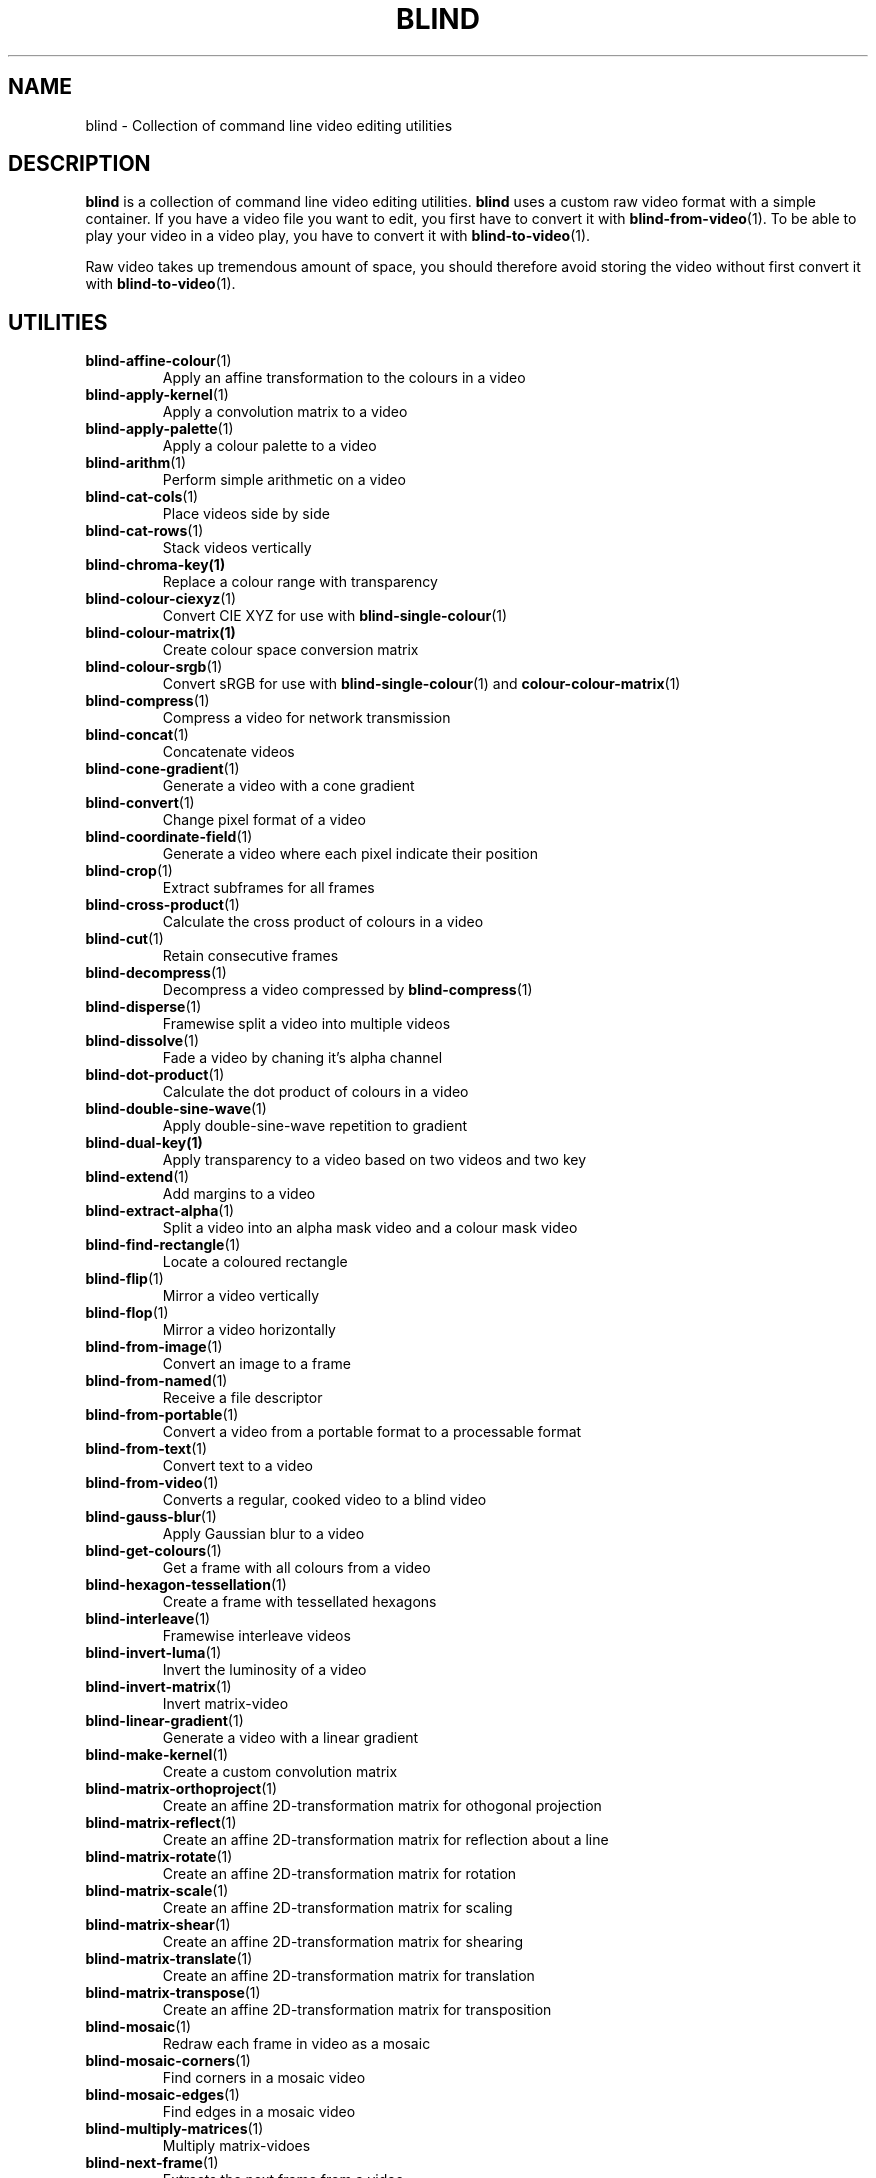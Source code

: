 .TH BLIND 7 blind
.SH NAME
blind - Collection of command line video editing utilities
.SH DESCRIPTION
.B blind
is a collection of command line video editing utilities.
.B blind
uses a custom raw video format with a simple container.
If you have a video file you want to edit, you first
have to convert it with
.BR blind-from-video (1).
To be able to play your video in a video play, you
have to convert it with
.BR blind-to-video (1).
.P
Raw video takes up tremendous amount of space, you
should therefore avoid storing the video without
first convert it with
.BR blind-to-video (1).
.SH UTILITIES
.TP
.BR blind-affine-colour (1)
Apply an affine transformation to the colours in a video
.TP
.BR blind-apply-kernel (1)
Apply a convolution matrix to a video
.TP
.BR blind-apply-palette (1)
Apply a colour palette to a video
.TP
.BR blind-arithm (1)
Perform simple arithmetic on a video
.TP
.BR blind-cat-cols (1)
Place videos side by side
.TP
.BR blind-cat-rows (1)
Stack videos vertically
.TP
.BR blind-chroma-key(1)
Replace a colour range with transparency
.TP
.BR blind-colour-ciexyz (1)
Convert CIE XYZ for use with
.BR blind-single-colour (1)
.TP
.BR blind-colour-matrix(1)
Create colour space conversion matrix
.TP
.BR blind-colour-srgb (1)
Convert sRGB for use with
.BR blind-single-colour (1)
and
.BR colour-colour-matrix (1)
.TP
.BR blind-compress (1)
Compress a video for network transmission
.TP
.BR blind-concat (1)
Concatenate videos
.TP
.BR blind-cone-gradient (1)
Generate a video with a cone gradient
.TP
.BR blind-convert (1)
Change pixel format of a video
.TP
.BR blind-coordinate-field (1)
Generate a video where each pixel indicate their position
.TP
.BR blind-crop (1)
Extract subframes for all frames
.TP
.BR blind-cross-product (1)
Calculate the cross product of colours in a video
.TP
.BR blind-cut (1)
Retain consecutive frames
.TP
.BR blind-decompress (1)
Decompress a video compressed by
.BR blind-compress (1)
.TP
.BR blind-disperse (1)
Framewise split a video into multiple videos
.TP
.BR blind-dissolve (1)
Fade a video by chaning it's alpha channel
.TP
.BR blind-dot-product (1)
Calculate the dot product of colours in a video
.TP
.BR blind-double-sine-wave (1)
Apply double-sine-wave repetition to gradient
.TP
.BR blind-dual-key(1)
Apply transparency to a video based on two videos and two key
.TP
.BR blind-extend (1)
Add margins to a video
.TP
.BR blind-extract-alpha (1)
Split a video into an alpha mask video and a colour mask video
.TP
.BR blind-find-rectangle (1)
Locate a coloured rectangle
.TP
.BR blind-flip (1)
Mirror a video vertically
.TP
.BR blind-flop (1)
Mirror a video horizontally
.TP
.BR blind-from-image (1)
Convert an image to a frame
.TP
.BR blind-from-named (1)
Receive a file descriptor
.TP
.BR blind-from-portable (1)
Convert a video from a portable format to a processable format
.TP
.BR blind-from-text (1)
Convert text to a video
.TP
.BR blind-from-video (1)
Converts a regular, cooked video to a blind video
.TP
.BR blind-gauss-blur (1)
Apply Gaussian blur to a video
.TP
.BR blind-get-colours (1)
Get a frame with all colours from a video
.TP
.BR blind-hexagon-tessellation (1)
Create a frame with tessellated hexagons
.TP
.BR blind-interleave (1)
Framewise interleave videos
.TP
.BR blind-invert-luma (1)
Invert the luminosity of a video
.TP
.BR blind-invert-matrix (1)
Invert matrix-video
.TP
.BR blind-linear-gradient (1)
Generate a video with a linear gradient
.TP
.BR blind-make-kernel (1)
Create a custom convolution matrix
.TP
.BR blind-matrix-orthoproject (1)
Create an affine 2D-transformation matrix for othogonal projection
.TP
.BR blind-matrix-reflect (1)
Create an affine 2D-transformation matrix for reflection about a line
.TP
.BR blind-matrix-rotate (1)
Create an affine 2D-transformation matrix for rotation
.TP
.BR blind-matrix-scale (1)
Create an affine 2D-transformation matrix for scaling
.TP
.BR blind-matrix-shear (1)
Create an affine 2D-transformation matrix for shearing
.TP
.BR blind-matrix-translate (1)
Create an affine 2D-transformation matrix for translation
.TP
.BR blind-matrix-transpose (1)
Create an affine 2D-transformation matrix for transposition
.TP
.BR blind-mosaic (1)
Redraw each frame in video as a mosaic
.TP
.BR blind-mosaic-corners (1)
Find corners in a mosaic video
.TP
.BR blind-mosaic-edges (1)
Find edges in a mosaic video
.TP
.BR blind-multiply-matrices (1)
Multiply matrix-vidoes
.TP
.BR blind-next-frame (1)
Extracts the next frame from a video
.TP
.BR blind-norm (1)
Calculate the norm of colours in a video
.TP
.BR blind-premultiply (1)
Premultiply the alpha channel of a video
.TP
.BR blind-primary-key (1)
Replace a primary with transparency
.TP
.BR blind-quaternion-product (1)
Calculate the quaternion product of colours in a video
.TP
.BR blind-radial-gradient (1)
Generate a video with a radial gradient
.TP
.BR blind-rectangle-tessellation (1)
Create a frame with tessellated rectangles
.TP
.BR blind-read-head (1)
Reads the head from a video
.TP
.BR blind-repeat (1)
Repeat a video
.TP
.BR blind-repeat-tessellation (1)
Repeat a video horizontally and veritically to a specific size
.TP
.BR blind-reverse (1)
Reverse a video
.TP
.BR blind-rewrite-head (1)
Rewrite the head of a video
.TP
.BR blind-rotate-90 (1)
Rotate a video 90 degrees clockwise
.TP
.BR blind-rotate-180 (1)
Rotate a video 180 degrees
.TP
.BR blind-rotate-270 (1)
Rotate a video 270 degrees clockwise
.TP
.BR blind-round-wave (1)
Apply round wave repetition to gradient
.TP
.BR blind-sawtooth-wave (1)
Apply sawtooth-wave repetition to gradient
.TP
.BR blind-set-alpha (1)
Multiply the alpha channel of a video
.TP
.BR blind-set-luma (1)
Multiply the luminosity of a video
.TP
.BR blind-set-saturation (1)
Multiply the saturation of a video
.TP
.BR blind-sinc-wave (1)
Apply cardinal sine-wave repetition to gradient
.TP
.BR blind-single-colour (1)
Generate a single-colour video
.TP
.BR blind-sine-wave (1)
Apply sine-wave repetition to gradient
.TP
.BR blind-skip-pattern (1)
Skips frames in a video according to pattern
.TP
.BR blind-spectrum (1)
Transform a gradient into a spectrum
.TP
.BR blind-spiral-gradient (1)
Generate a video with a spiral gradient
.TP
.BR blind-split (1)
Split a video, by frame, into multiple videos
.TP
.BR blind-split-chans (1)
Split colour channels into separate videos
.TP
.BR blind-split-cols (1)
Split a video vertically into multiple videos
.TP
.BR blind-split-rows (1)
Split a video horizontally into multiple videos
.TP
.BR blind-square-gradient (1)
Generate a video with a square gradient
.TP
.BR blind-stack (1)
Overlay videos
.TP
.BR blind-tee (1)
/dev/fd/ aware
.BR tee (1)
implementation
.TP
.BR blind-time-blur (1)
Draw new frames on top of old frames with partial alpha
.TP
.BR blind-to-image (1)
Convert a frame to an image
.TP
.BR blind-to-named (1)
Send a file descriptor
.TP
.BR blind-to-portable (1)
Convert a video to a portable format
.TP
.BR blind-to-text (1)
Convert a video to text
.TP
.BR blind-to-video (1)
Converts blind video to a regular video
.TP
.BR blind-tranlate (1)
Perform framewise translation of a video
.TP
.BR blind-transpose (1)
Transpose a video
.TP
.BR blind-triangle-tessellation (1)
Create a frame with tessellated triangles
.TP
.BR blind-triangular-wave (1)
Apply triangular wave repetition to gradient
.TP
.BR blind-unpremultiply (1)
Unpremultiply the alpha channel of a video
.TP
.BR blind-vector-projection (1)
Calculate the projection or rejection of colours in a video
.TP
.BR blind-write-head (1)
Writes the head of a video
.SH SEE ALSO
.BR ffmpeg (1),
.BR ffprobe (1),
.BR convert (1),
.BR sox (1),
.BR rubberband (1),
.BR soundstretch (1)
.P
.BR blind 's
website:
.RI < http://tools.suckless.org/blind/ >.
.SH AUTHORS
Mattias Andrée
.RI < maandree@kth.se >
